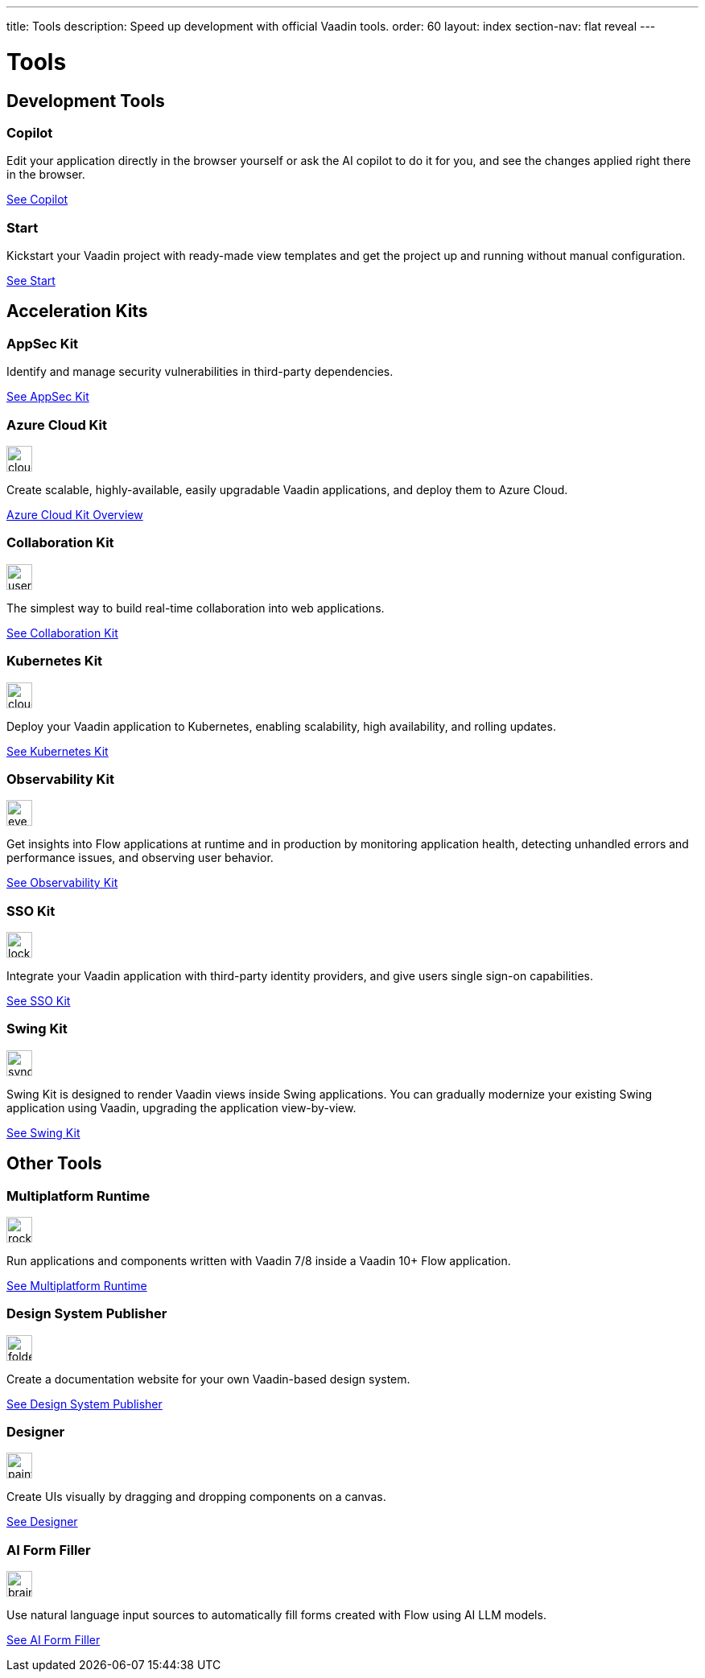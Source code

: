 ---
title: Tools
description: Speed up development with official Vaadin tools.
order: 60
layout: index
section-nav: flat reveal
---

= Tools

// tag::all-tools[]
:tools-path-prefix: {articles}/tools/
:tools-icon-path-prefix: {root}/articles/flow/

[.cards.large.quiet.hide-title]
== Development Tools

[.card.large.commercial]
=== Copilot

Edit your application directly in the browser yourself or ask the AI copilot to do it for you, and see the changes applied right there in the browser.

[.sr-only]
<<{tools-path-prefix}copilot#,See Copilot>>


[.card.large]
=== Start

Kickstart your Vaadin project with ready-made view templates and get the project up and running without manual configuration.

[.sr-only]
<<{tools-path-prefix}start#,See Start>>



[.cards.large.quiet]
== Acceleration Kits

[.card.commercial]
=== AppSec Kit

Identify and manage security vulnerabilities in third-party dependencies.

[.sr-only]
<<{tools-path-prefix}appsec#,See AppSec Kit>>


[.card.commercial]
=== Azure Cloud Kit

image::{tools-icon-path-prefix}_images/cloud-upload-alt-solid.svg[opts=inline, role=icon,32,32]

Create scalable, highly-available, easily upgradable Vaadin applications, and deploy them to Azure Cloud.

[.sr-only]
<<{tools-path-prefix}azure-cloud#,Azure Cloud Kit Overview>>


[.card]
=== Collaboration Kit

image::{tools-icon-path-prefix}_images/users-solid.svg[opts=inline, role=icon,32,32]

The simplest way to build real-time collaboration into web applications.

[.sr-only]
<<{tools-path-prefix}collaboration#,See Collaboration Kit>>


[.card.commercial]
=== Kubernetes Kit

image::{tools-icon-path-prefix}_images/cloud-solid.svg[opts=inline, role=icon,32,32]

Deploy your Vaadin application to Kubernetes, enabling scalability, high availability, and rolling updates.

[.sr-only]
<<{tools-path-prefix}kubernetes#,See Kubernetes Kit>>


[.card.commercial]
=== Observability Kit

image::{tools-icon-path-prefix}_images/eye.svg[opts=inline, role=icon,32,32]

Get insights into Flow applications at runtime and in production by monitoring application health, detecting unhandled errors and performance issues, and observing user behavior.

[.sr-only]
<<{tools-path-prefix}observability#,See Observability Kit>>


[.card.commercial]
=== SSO Kit

image::{tools-icon-path-prefix}_images/lock-solid.svg[opts=inline, role=icon,32,32]

Integrate your Vaadin application with third-party identity providers, and give users single sign-on capabilities.

[.sr-only]
<<{tools-path-prefix}sso#,See SSO Kit>>


[.card.commercial]
=== Swing Kit

image::{tools-icon-path-prefix}_images/sync-solid.svg[opts=inline, role=icon,32,3w]

Swing Kit is designed to render Vaadin views inside Swing applications. You can gradually modernize your existing Swing application using Vaadin, upgrading the application view-by-view.

[.sr-only]
<<{tools-path-prefix}swing#,See Swing Kit>>


[.cards.large.quiet]
== Other Tools


[.card.commercial]
=== Multiplatform Runtime

image::{tools-icon-path-prefix}_images/rocket-solid.svg[opts=inline, role=icon,32,32]

Run applications and components written with Vaadin 7/8 inside a Vaadin 10+ Flow application.

[.sr-only]
<<{tools-path-prefix}mpr#,See Multiplatform Runtime>>


[.card.commercial]
=== Design System Publisher

image::{tools-icon-path-prefix}_images/folder-open.svg[opts=inline, role=icon,32,32]

Create a documentation website for your own Vaadin-based design system.

[.sr-only]
<<{tools-path-prefix}dspublisher#,See Design System Publisher>>


[.card.commercial]
=== Designer

image::{tools-icon-path-prefix}_images/paint-brush-solid.svg[opts=inline, role=icon,32,32]

Create UIs visually by dragging and dropping components on a canvas.

[.sr-only]
<<{tools-path-prefix}designer#,See Designer>>


[.card]
=== AI Form Filler

image::{tools-icon-path-prefix}_images/brain-solid.svg[opts=inline, role=icon,32,3w]

Use natural language input sources to automatically fill forms created with Flow using AI LLM models.

[.sr-only]
<<{tools-path-prefix}ai-form-filler#,See AI Form Filler>>

// end::all-tools[]
